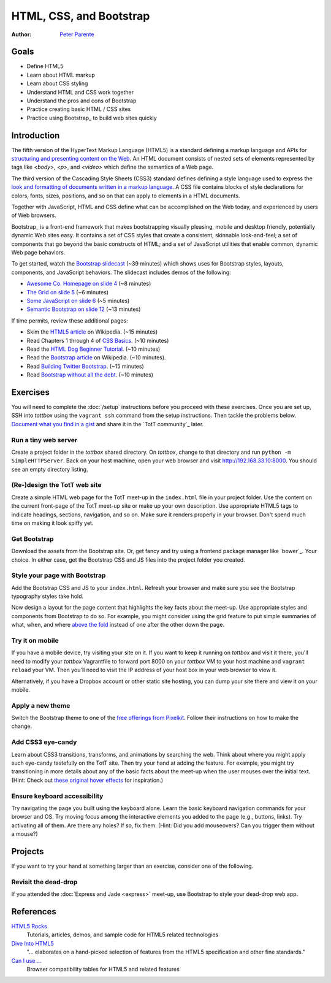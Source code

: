 HTML, CSS, and Bootstrap
========================

:Author: `Peter Parente <https://github.com/parente>`_

Goals
-----

* Define HTML5
* Learn about HTML markup
* Learn about CSS styling
* Understand HTML and CSS work together
* Understand the pros and cons of Bootstrap
* Practice creating basic HTML / CSS sites
* Practice using Bootstrap_ to build web sites quickly

Introduction
------------

The fifth version of the HyperText Markup Language (HTML5) is a standard defining a markup language and APIs for `structuring and presenting content on the Web <http://en.wikipedia.org/wiki/HTML5>`_. An HTML document consists of nested sets of elements represented by tags like `<body>`, `<p>`, and `<video>` which define the semantics of a Web page.

The third version of the Cascading Style Sheets (CSS3) standard defines defining a style language used to express the `look and formatting of documents written in a markup language <http://en.wikipedia.org/wiki/CSS>`_. A CSS file contains blocks of style declarations for colors, fonts, sizes, positions, and so on that can apply to elements in a HTML documents.

Together with JavaScript, HTML and CSS define what can be accomplished on the Web today, and experienced by users of Web browsers.

Bootstrap_ is a front-end framework that makes bootstrapping visually pleasing, mobile and desktop friendly, potentially dynamic Web sites easy. It contains a set of CSS styles that create a consistent, skinnable look-and-feel; a set of components that go beyond the basic constructs of HTML; and a set of JavaScript utilities that enable common, dynamic Web page behaviors.

To get started, watch the `Bootstrap slidecast <../_static/casts/bootstrap.html>`_ (~39 minutes) which shows uses for Bootstrap styles, layouts, components, and JavaScript behaviors. The slidecast includes demos of the following:

* `Awesome Co. Homepage on slide 4 <../_static/casts/bootstrap.html#/4>`_ (~8 minutes)
* `The Grid on slide 5 <../_static/casts/bootstrap.html#/5>`_ (~6 minutes)
* `Some JavaScript on slide 6 <../_static/casts/bootstrap.html#/6>`_ (~5 minutes)
* `Semantic Bootstrap on slide 12 <../_static/casts/bootstrap.html#/12>`_ (~13 minutes)

If time permits, review these additional pages:

* Skim the `HTML5 article <http://en.wikipedia.org/wiki/HTML5>`_ on Wikipedia. (~15 minutes)
* Read Chapters 1 through 4 of `CSS Basics <http://www.cssbasics.com/introduction-to-css/>`_. (~10 minutes)
* Read the `HTML Dog Beginner Tutorial <http://www.htmldog.com/guides/html/beginner/>`_. (~10 minutes)
* Read the `Bootstrap article <http://en.wikipedia.org/wiki/Bootstrap_(front-end_framework)>`_ on Wikipedia. (~10 minutes).
* Read `Building Twitter Bootstrap <http://alistapart.com/article/building-twitter-bootstrap>`_. (~15 minutes)
* Read `Bootstrap without all the debt <https://coderwall.com/p/wixovg>`_. (~10 minutes)

Exercises
---------

You will need to complete the :doc:`/setup` instructions before you proceed with these exercises. Once you are set up, SSH into *tottbox* using the ``vagrant ssh`` command from the setup instructions. Then tackle the problems below. `Document what you find in a gist <https://gist.github.com/>`_ and share it in the `TotT community`_ later.

Run a tiny web server
#####################

Create a project folder in the *tottbox* shared directory. On *tottbox*, change to that directory and run ``python -m SimpleHTTPServer``. Back on your host machine, open your web browser and visit http://192.168.33.10:8000. You should see an empty directory listing.

(Re-)design the TotT web site
#############################

Create a simple HTML web page for the TotT meet-up in the ``index.html`` file in your project folder. Use the content on the current front-page of the TotT meet-up site or make up your own description. Use appropriate HTML5 tags to indicate headings, sections, navigation, and so on. Make sure it renders properly in your browser. Don't spend much time on making it look spiffy yet.

Get Bootstrap
#############

Download the assets from the Bootstrap site. Or, get fancy and try using a frontend package manager like `bower`_. Your choice. In either case, get the Bootstrap CSS and JS files into the project folder you created.

Style your page with Bootstrap
##############################

Add the Bootstrap CSS and JS to your ``index.html``. Refresh your browser and make sure you see the Bootstrap typography styles take hold.

Now design a layout for the page content that highlights the key facts about the meet-up. Use appropriate styles and components from Bootstrap to do so. For example, you might consider using the grid feature to put simple summaries of what, when, and where `above the fold <http://en.wikipedia.org/wiki/Above_the_fold>`_ instead of one after the other down the page.

Try it on mobile
################

If you have a mobile device, try visiting your site on it. If you want to keep it running on *tottbox* and visit it there, you'll need to modify your *tottbox* Vagrantfile to forward port 8000 on your *tottbox* VM to your host machine and ``vagrant reload`` your VM. Then you'll need to visit the IP address of your host box in your web browser to view it.

Alternatively, if you have a Dropbox account or other static site hosting, you can dump your site there and view it on your mobile.

Apply a new theme
#################

Switch the Bootstrap theme to one of the `free offerings from Pixelkit <https://github.com/Pixelkit/PixelKit-Bootstrap-UI-Kits>`_. Follow their instructions on how to make the change.

Add CSS3 eye-candy
##################

Learn about CSS3 transitions, transforms, and animations by searching the web. Think about where you might apply such eye-candy tastefully on the TotT site. Then try your hand at adding the feature. For example, you might try transitioning in more details about any of the basic facts about the meet-up when the user mouses over the initial text. (Hint: Check out `these original hover effects <http://tympanus.net/Tutorials/OriginalHoverEffects/index3.html>`_ for inspiration.)

Ensure keyboard accessibility
#############################

Try navigating the page you built using the keyboard alone. Learn the basic keyboard navigation commands for your browser and OS. Try moving focus among the interactive elements you added to the page (e.g., buttons, links). Try activating all of them. Are there any holes? If so, fix them. (Hint: Did you add mouseovers? Can you trigger them without a mouse?)

Projects
--------

If you want to try your hand at something larger than an exercise, consider one of the following.

Revisit the dead-drop
#####################

If you attended the :doc:`Express and Jade <express>` meet-up, use Bootstrap to style your dead-drop web app.

References
----------

`HTML5 Rocks <http://www.html5rocks.com>`_
    Tutorials, articles, demos, and sample code for HTML5 related technologies

`Dive Into HTML5 <http://diveintohtml5.info/>`_
    "... elaborates on a hand-picked selection of features from the HTML5 specification and other fine standards."

`Can I use ... <http://caniuse.com/>`_
    Browser compatibility tables for HTML5 and related features